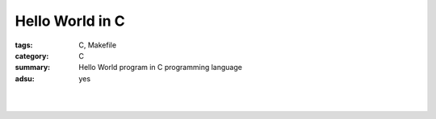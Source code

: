 Hello World in C
################

:tags: C, Makefile
:category: C
:summary: Hello World program in C programming language
:adsu: yes


.. the following is equivalent to insert <br> in html

|

.. show_github_file:: siongui userpages content/articles/2013/11/17/hello.c

|

.. show_github_file:: siongui userpages content/articles/2013/11/17/Makefile

